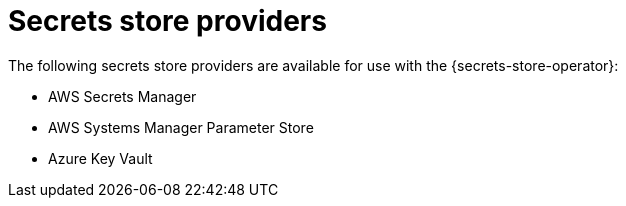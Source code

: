 // Module included in the following assemblies:
//
// * nodes/pods/nodes-pods-secrets-store.adoc

:_content-type: CONCEPT
[id="secrets-store-providers_{context}"]
= Secrets store providers

The following secrets store providers are available for use with the {secrets-store-operator}:

* AWS Secrets Manager
* AWS Systems Manager Parameter Store
* Azure Key Vault
